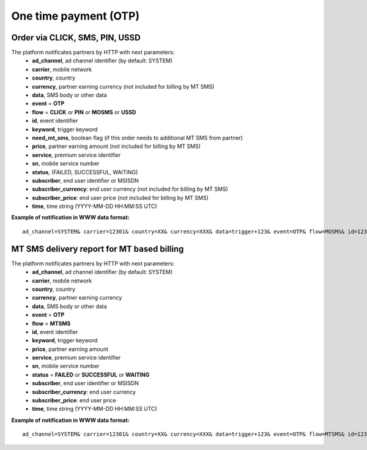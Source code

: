======================
One time payment (OTP)
======================

Order via CLICK, SMS, PIN, USSD
-------------------------------

The platform notificates partners by HTTP with next parameters:
  * **ad_channel**, ad channel identifier (by default: SYSTEM)
  * **carrier**, mobile network
  * **country**, country
  * **currency**, partner earning currency (not included for billing by MT SMS)
  * **data**, SMS body or other data
  * **event** = **OTP**
  * **flow** = **CLICK** or **PIN** or **MOSMS** or **USSD**
  * **id**, event identifier
  * **keyword**, trigger keyword
  * **need_mt_sms**, boolean flag (if this order needs to additional MT SMS from partner)
  * **price**, partner earning amount (not included for billing by MT SMS)
  * **service**, premium service identifier
  * **sn**, mobile service number
  * **status**, (FAILED, SUCCESSFUL, WAITING)
  * **subscriber**, end user identifier or MSISDN
  * **subscriber_currency**: end user currency (not included for billing by MT SMS)
  * **subscriber_price**: end user price (not included for billing by MT SMS)
  * **time**, time string (YYYY-MM-DD HH:MM\:SS UTC)

**Example of notification in WWW data format:** ::


  ad_channel=SYSTEM& carrier=12301& country=XX& currency=XXX& data=trigger+123& event=OTP& flow=MOSMS& id=12345678901234567890& keyword=TRIGGER& need_mt_sms=1& price=0.1& service=MYSERVICE& sn=1234& status=SUCCESSFUL& subscriber=123456789012& subscriber_currency=XXX& subscriber_price=1.0& time=2020-01-01+01%3A01%3A01+UTC

MT SMS delivery report for MT based billing
-------------------------------------------

The platform notificates partners by HTTP with next parameters:
  * **ad_channel**, ad channel identifier (by default: SYSTEM)
  * **carrier**, mobile network
  * **country**, country
  * **currency**, partner earning currency
  * **data**, SMS body or other data
  * **event** = **OTP**
  * **flow** = **MTSMS**
  * **id**, event identifier
  * **keyword**, trigger keyword
  * **price**, partner earning amount
  * **service**, premium service identifier
  * **sn**, mobile service number
  * **status** = **FAILED** or **SUCCESSFUL** or **WAITING**
  * **subscriber**, end user identifier or MSISDN
  * **subscriber_currency**: end user currency
  * **subscriber_price**: end user price
  * **time**, time string (YYYY-MM-DD HH:MM\:SS UTC)

**Example of notification in WWW data format:** ::


  ad_channel=SYSTEM& carrier=12301& country=XX& currency=XXX& data=trigger+123& event=OTP& flow=MTSMS& id=12345678901234567890& keyword=TRIGGER& price=0.1& service=MYSERVICE& sn=1234& status=SUCCESSFUL& subscriber=123456789012& subscriber_currency=XXX& subscriber_price=1.0& time=2020-01-01+01%3A01%3A01+UTC
